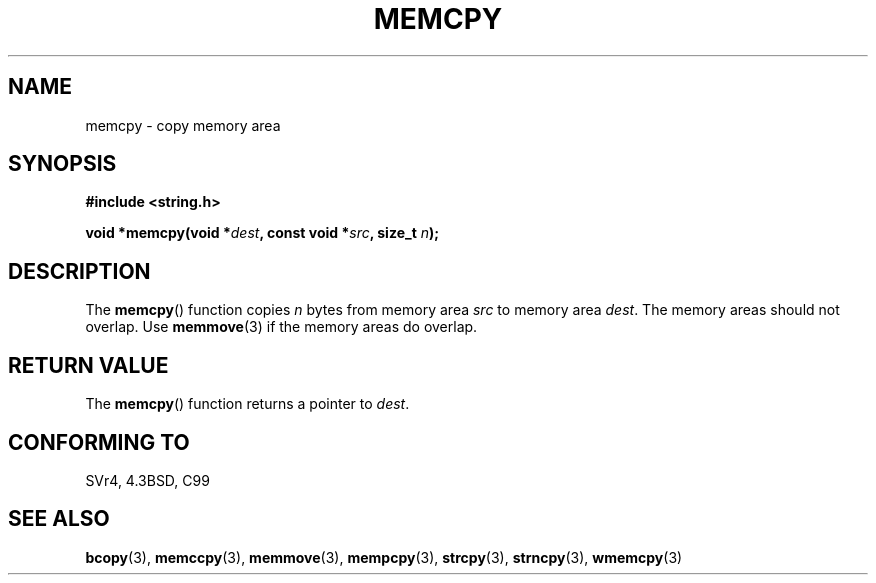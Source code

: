 .\" Copyright 1993 David Metcalfe (david@prism.demon.co.uk)
.\"
.\" Permission is granted to make and distribute verbatim copies of this
.\" manual provided the copyright notice and this permission notice are
.\" preserved on all copies.
.\"
.\" Permission is granted to copy and distribute modified versions of this
.\" manual under the conditions for verbatim copying, provided that the
.\" entire resulting derived work is distributed under the terms of a
.\" permission notice identical to this one.
.\" 
.\" Since the Linux kernel and libraries are constantly changing, this
.\" manual page may be incorrect or out-of-date.  The author(s) assume no
.\" responsibility for errors or omissions, or for damages resulting from
.\" the use of the information contained herein.  The author(s) may not
.\" have taken the same level of care in the production of this manual,
.\" which is licensed free of charge, as they might when working
.\" professionally.
.\" 
.\" Formatted or processed versions of this manual, if unaccompanied by
.\" the source, must acknowledge the copyright and authors of this work.
.\"
.\" References consulted:
.\"     Linux libc source code
.\"     Lewine's _POSIX Programmer's Guide_ (O'Reilly & Associates, 1991)
.\"     386BSD man pages
.\" Modified Sun Jul 25 10:41:09 1993 by Rik Faith (faith@cs.unc.edu)
.TH MEMCPY 3  1993-04-10 "" "Linux Programmer's Manual"
.SH NAME
memcpy \- copy memory area
.SH SYNOPSIS
.nf
.B #include <string.h>
.sp
.BI "void *memcpy(void *" dest ", const void *" src ", size_t " n );
.fi
.SH DESCRIPTION
The \fBmemcpy\fP() function copies \fIn\fP bytes from memory area
\fIsrc\fP to memory area \fIdest\fP.  The memory areas should not
overlap.  Use \fBmemmove\fP(3) if the memory areas do overlap.
.SH "RETURN VALUE"
The \fBmemcpy\fP() function returns a pointer to \fIdest\fP.
.SH "CONFORMING TO"
SVr4, 4.3BSD, C99
.SH "SEE ALSO"
.BR bcopy (3),
.BR memccpy (3),
.BR memmove (3),
.BR mempcpy (3),
.BR strcpy (3),
.BR strncpy (3),
.BR wmemcpy (3)
